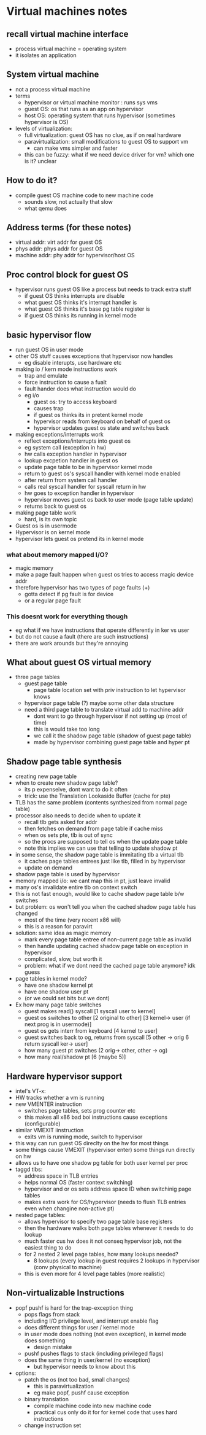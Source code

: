 * Virtual machines notes

** recall virtual machine interface
   - process virtual machine = operating system
   - it isolates an application

** System virtual machine
   - not a process virtual machine
   - terms
     + hypervisor or virtual machine monitor : runs sys vms
     + guest OS: os that runs as an app on hypervisor
     + host OS: operating system that runs hypervisor (sometimes hypervisor is OS)
   - levels of virtualization:
     + full virtualization: guest OS has no clue, as if on real hardware
     + paravirtualization: small modifications to guest OS to support vm
       * can make vms simpler and faster
     + this can be fuzzy: what if we need device driver for vm? which one is it? unclear

** How to do it?
   - compile guest OS machine code to new machine code
     + sounds slow, not actually that slow
     + what qemu does

** Address terms (for these notes)
   - virtual addr: virt addr for guest OS
   - phys addr: phys addr for guest OS
   - machine addr: phy addr for hypervisor/host OS

** Proc control block for guest OS
   - hypervisor runs guest OS like a process but needs to track extra stuff
     + if guest OS thinks interrupts are disable
     + what guest OS thinks it's interrupt handler is
     + what guest OS thinks it's base pg table register is
     + if guest OS thinks its running in kernel mode

** basic hypervisor flow
   - run guest OS in user mode
   - other OS stuff causes exceptions that hypervisor now handles
     + eg disable interupts, use hardware etc
   - making io / kern mode instructions work
     + trap and emulate
     + force instruction to cause a fualt
     + fault hander does what instruction would do
     + eg i/o
       * guest os: try to access keyboard
       * causes trap
       * if guest os thinks its in pretent kernel mode
       * hypervisor reads from keyboard on behalf of guest os
       * hypervisor updates guest os state and switches back
   - making exceptions/interrupts work
     + reflect exceptions/interrupts into guest os
     + eg system call (exception in hw) 
     + hw calls exception handler in hypervisor
     + lookup excpetion handler in guest os
     + update page table to be in hypervisor kernel mode
     + return to guest os's syscall handler with kernel mode enabled
     + after return from system call handler 
     + calls real syscall handler for syscall return in hw
     + hw goes to exception handler in hypervisor
     + hypervisor moves guest os back to user mode (page table update)
     + returns back to guest os
   - making page table work
     + hard, is its own topic
   - Guest os is in usermode
   - Hypervisor is on kernel mode
   - hypervisor lets guest os pretend its in kernel mode

*** what about memory mapped I/O?
    - magic memory
    - make a page fault happen when guest os tries to access magic device addr
    - therefore hypervisor has two types of page faults (+)
      + gotta detect if pg fault is for device
      + or a regular page fault

*** This doesnt work for everything though
    - eg what if we have instructions that operate differently in ker vs user
    - but do not cause a fault (there are such instructions)
    - there are work arounds but they're annoying 

** What about guest OS virtual memory
   - three page tables
     + guest page table
       + page table location set with priv instruction to let hypervisor knows
     + hypervisor page table (?) maybe some other data structure
     + need a third page table to translate virtual add to machine addr
       * dont want to go through hypervisor if not setting up (most of time)
       * this is would take too long
       * we call it the shadow page table (shadow of guest page table)
       * made by hypervisor combining guest page table and hyper pt

** Shadow page table synthesis
   - creating new page table
   - when to create new shadow page table?
     + its p expenseive, dont want to do it often
     + trick: use the Translation Lookaside Buffer (cache for pte)
   - TLB has the same problem (contents synthesized from normal page table)
   - processor also needs to decide when to update it
     + recall tlb gets asked for addr
     + then fetches on demand from page table if cache miss
     + when os sets pte, tlb is out of sync
     + so the procs are supposed to tell os when the update page table
     + note this implies we can use that telling to update shadow pt
   - in some sense, the shadow page table is immitating tlb a virtual tlb
     + it caches page tables entrees just like tlb, filled in by hypervisor
     + update on demand
   - shadow page table is used by hypervisor
   - memory mapped i/o: we cant map this in pt, just leave invalid
   - many os's invalidate entire tlb on context switch
   - this is not fast enough, would like to cache shadow page table b/w switches
   - but problem: os won't tell you when the cached shadow page table has changed
     + most of the time (very recent x86 will)
     + this is a reason for paravirt
   - solution: same idea as magic memory
     + mark every page table entree of non-current page table as invalid
     + then handle updating cached shadow page table on exception in hypervisor
     + complicated, slow, but worth it
     + problem: what if we dont need the cached page table anymore? idk guess
   - page tables in kernel mode?
     + have one shadow kernel pt
     + have one shadow user pt
     + (or we could set bits but we dont)
   - Ex how many page table switches
     + guest makes read() syscall [1 syscall user to kernel]
     + guest os switches to other [2 original to other] [3 kernel-> user (if next prog is in usermode)] 
     + guest os gets interr from keyboard [4 kernel to user]
     + guest switches back to og, returns from syscall [5 other -> orig 6 return syscall ker-> user]
     + how many guest pt switches (2 orig-> other, other -> og)
     + how many real/shadow pt [6 (maybe 5)]


** Hardware hypervisor support
   - intel's VT-x:
   - HW tracks whether a vm is running
   - new VMENTER instruction
     + switches page tables, sets prog counter etc
     + this makes all x86 bad boi instructions cause exceptions (configurable)
   - similar VMEXIT iinstruction
     - exits vm is running mode, switch to hypervisor
   - this way can run guest OS direclty on the hw for most things
   - some things cause VMEXIT (hypervisor enter) some things run directly on hw
   - allows us to have one shadow pg table for both user kernel per proc
   - taggd tlbs:
     + address space in TLB entries
     + helps normal OS (faster context switching)
     + hypervisor and or os sets address space ID when switchinig page tables
     + makes extra work for OS/hypervisor (needs to flush TLB entries even when changine non-active pt)
   - nested page tables:
     + allows hypervisor to specify two page table base registers
     + then the hardware walks both page tables whenever it needs to do lookup
     + much faster cus hw does it not conseq hypervisor job, not the easiest thing to do
     + for 2 nested 2 level page tables, how many lookups needed?
       * 8 lookups (every lookup in guest requires 2 lookups in hypervisor (conv physical to machine)
     + this is even more for 4 level page tables (more realistic)
** Non-virtualizable Instructions
   - popf pushf is hard for the trap-exception thing
     + pops flags from stack
     + including I/O privilege level, and interrupt enable flag
     + does different things for user / kernel mode
     + in user mode does nothing (not even exception), in kernel mode does something
       * design mistake
     + pushf pushes flags to stack (including privileged flags)
     + does the same thing in user/kernel (no exception)
       * but hypervisor needs to know about this
   - options:
     + patch the os (not too bad, small changes)
       * this is paravirtualization
       * eg make popf, pushf cause exception
     + binary translation
       * compile machine code into new machine code
       * practical cus only do it for for kernel code that uses hard instructions
     + change instruction set
	 
